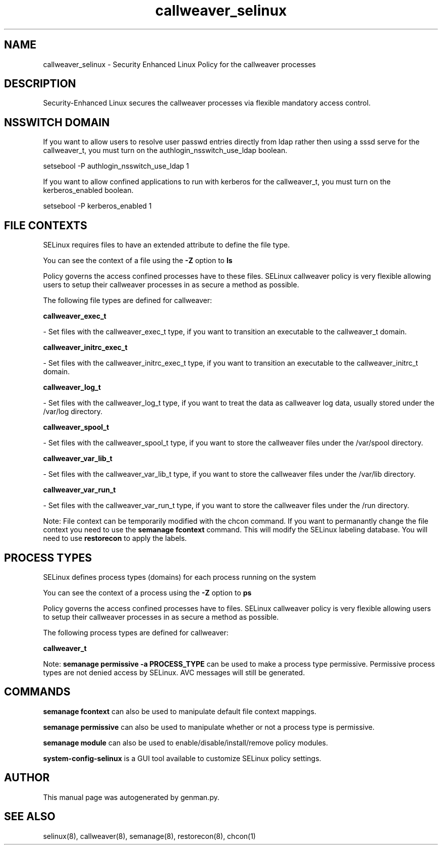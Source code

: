 .TH  "callweaver_selinux"  "8"  "callweaver" "dwalsh@redhat.com" "callweaver SELinux Policy documentation"
.SH "NAME"
callweaver_selinux \- Security Enhanced Linux Policy for the callweaver processes
.SH "DESCRIPTION"

Security-Enhanced Linux secures the callweaver processes via flexible mandatory access
control.  

.SH NSSWITCH DOMAIN

.PP
If you want to allow users to resolve user passwd entries directly from ldap rather then using a sssd serve for the callweaver_t, you must turn on the authlogin_nsswitch_use_ldap boolean.

.EX
setsebool -P authlogin_nsswitch_use_ldap 1
.EE

.PP
If you want to allow confined applications to run with kerberos for the callweaver_t, you must turn on the kerberos_enabled boolean.

.EX
setsebool -P kerberos_enabled 1
.EE

.SH FILE CONTEXTS
SELinux requires files to have an extended attribute to define the file type. 
.PP
You can see the context of a file using the \fB\-Z\fP option to \fBls\bP
.PP
Policy governs the access confined processes have to these files. 
SELinux callweaver policy is very flexible allowing users to setup their callweaver processes in as secure a method as possible.
.PP 
The following file types are defined for callweaver:


.EX
.PP
.B callweaver_exec_t 
.EE

- Set files with the callweaver_exec_t type, if you want to transition an executable to the callweaver_t domain.


.EX
.PP
.B callweaver_initrc_exec_t 
.EE

- Set files with the callweaver_initrc_exec_t type, if you want to transition an executable to the callweaver_initrc_t domain.


.EX
.PP
.B callweaver_log_t 
.EE

- Set files with the callweaver_log_t type, if you want to treat the data as callweaver log data, usually stored under the /var/log directory.


.EX
.PP
.B callweaver_spool_t 
.EE

- Set files with the callweaver_spool_t type, if you want to store the callweaver files under the /var/spool directory.


.EX
.PP
.B callweaver_var_lib_t 
.EE

- Set files with the callweaver_var_lib_t type, if you want to store the callweaver files under the /var/lib directory.


.EX
.PP
.B callweaver_var_run_t 
.EE

- Set files with the callweaver_var_run_t type, if you want to store the callweaver files under the /run directory.


.PP
Note: File context can be temporarily modified with the chcon command.  If you want to permanantly change the file context you need to use the 
.B semanage fcontext 
command.  This will modify the SELinux labeling database.  You will need to use
.B restorecon
to apply the labels.

.SH PROCESS TYPES
SELinux defines process types (domains) for each process running on the system
.PP
You can see the context of a process using the \fB\-Z\fP option to \fBps\bP
.PP
Policy governs the access confined processes have to files. 
SELinux callweaver policy is very flexible allowing users to setup their callweaver processes in as secure a method as possible.
.PP 
The following process types are defined for callweaver:

.EX
.B callweaver_t 
.EE
.PP
Note: 
.B semanage permissive -a PROCESS_TYPE 
can be used to make a process type permissive. Permissive process types are not denied access by SELinux. AVC messages will still be generated.

.SH "COMMANDS"
.B semanage fcontext
can also be used to manipulate default file context mappings.
.PP
.B semanage permissive
can also be used to manipulate whether or not a process type is permissive.
.PP
.B semanage module
can also be used to enable/disable/install/remove policy modules.

.PP
.B system-config-selinux 
is a GUI tool available to customize SELinux policy settings.

.SH AUTHOR	
This manual page was autogenerated by genman.py.

.SH "SEE ALSO"
selinux(8), callweaver(8), semanage(8), restorecon(8), chcon(1)
